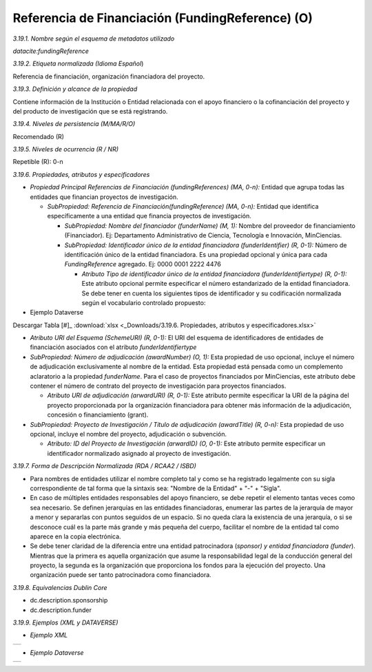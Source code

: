 .. _FundingReference:

Referencia de Financiación (FundingReference) (O)
===========

*3.19.1. Nombre según el esquema de metadatos utilizado*

*datacite:fundingReference*

*3.19.2. Etiqueta normalizada (Idioma Español*)

Referencia de financiación, organización financiadora del proyecto.

*3.19.3. Definición y alcance de la propiedad*

Contiene información de la Institución o Entidad relacionada con el apoyo financiero o la cofinanciación del proyecto y del producto de investigación que se está registrando.

*3.19.4. Niveles de persistencia (M/MA/R/O)*

Recomendado (R)

*3.19.5. Niveles de ocurrencia (R / NR)*

Repetible (R): 0-n

*3.19.6. Propiedades, atributos y especificadores*

-   *Propiedad Principal Referencias de Financiación (fundingReferences) (MA, 0-n):* Entidad que agrupa todas las entidades que financian proyectos de investigación.

    -   *SubPropiedad: Referencia de Financiación(fundingReference) (MA, 0-n):* Entidad que identifica específicamente a una entidad que financia proyectos de investigación.

        -   *SubPropiedad: Nombre del financiador (funderName) (M, 1):* Nombre del proveedor de financiamiento (Financiador). Ej: Departamento Administrativo de Ciencia, Tecnología e Innovación, MinCiencias.

        -   *SubPropiedad: Identificador único de la entidad financiadora (funderIdentifier) (R, 0-1):* Número de identificación único de la entidad financiadora. Es una propiedad opcional y única para cada *FundingReference* agregado. Ej: 0000 0001 2222 4476

            -   *Atributo Tipo de identificador único de la entidad financiadora (funderIdentifiertype) (R, 0-1):* Este atributo opcional permite especificar el número estandarizado de la entidad financiadora. Se debe tener en cuenta los siguientes tipos de identificador y su codificación normalizada según el vocabulario controlado propuesto:

-   Ejemplo Dataverse

.. image:: _static/image19_1.png
   :scale: 35%
   :name: table_atributorela

Descargar Tabla [#]_ :download:`xlsx <_Downloads/3.19.6. Propiedades, atributos y especificadores.xlsx>`

-   *Atributo URI del Esquema (SchemeURI) (R, 0-1):* El URI del esquema de identificadores de entidades de financiación asociados con el atributo *funderIdentifiertype*


-   *SubPropiedad: Número de adjudicación (awardNumber) (O, 1):* Esta propiedad de uso opcional, incluye el número de adjudicación exclusivamente al nombre de la entidad. Esta propiedad está pensada como un complemento aclaratorio a la propiedad *funderName*. Para el caso de proyectos financiados por MinCiencias, este atributo debe contener el número de contrato del proyecto de investigación para proyectos financiados.

    -   *Atributo URI de adjudicación (arwardURI) (R, 0-1):* Este atributo permite especificar la URI de la página del proyecto proporcionada por la organización financiadora para obtener más información de la adjudicación, concesión o financiamiento (grant).

-   *SubPropiedad: Proyecto de Investigación / Título de adjudicación (awardTitle) (R, 0-n):* Esta propiedad de uso opcional, incluye el nombre del proyecto, adjudicación o subvención.

    -   *Atributo: ID del Proyecto de Investigación (arwardID) (O, 0-1):* Este atributo permite especificar un identificador normalizado asignado al proyecto de investigación.

*3.19.7. Forma de Descripción Normalizada (RDA / RCAA2 / ISBD)*

-   Para nombres de entidades utilizar el nombre completo tal y como se ha registrado legalmente con su sigla correspondiente de tal forma que la sintaxis sea: "Nombre de la Entidad" + "-" + "Sigla".

-   En caso de múltiples entidades responsables del apoyo financiero, se debe repetir el elemento tantas veces como sea necesario. Se definen jerarquías en las entidades financiadoras, enumerar las partes de la jerarquía de mayor a menor y separarlas con puntos seguidos de un espacio. Si no queda clara la existencia de una jerarquía, o si se desconoce cuál es la parte más grande y más pequeña del cuerpo, facilitar el nombre de la entidad tal como aparece en la copia electrónica.

-   Se debe tener claridad de la diferencia entre una entidad patrocinadora (*sponsor) y entidad financiadora (funder*). Mientras que la primera es aquella organización que asume la responsabilidad legal de la conducción general del proyecto, la segunda es la organización que proporciona los fondos para la ejecución del proyecto. Una organización puede ser tanto patrocinadora como financiadora.

*3.19.8. Equivalencias Dublin Core*

-   dc.description.sponsorship

-   dc.description.funder

*3.19.9. Ejemplos (XML y DATAVERSE)*

-   *Ejemplo XML*
..
+-----------------------------------------------------------------------+
| .. image:: _static/image19_2.png                                      |
|   :scale: 35%                                                         |
|   :name: ejemplo_xml3                                                 |                                
+-----------------------------------------------------------------------+
..
-   *Ejemplo Dataverse*
..
+-----------------------------------------------------------------------+
| .. image:: _static/image19_3.png                                      |
|   :scale: 35%                                                         |
|   :name: ejemplo_xml3                                                 |                                
+-----------------------------------------------------------------------+
..
